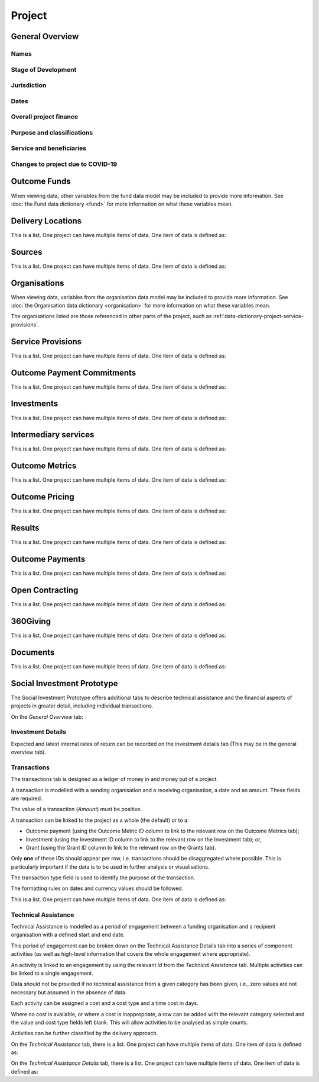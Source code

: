 Project
=======

General Overview
----------------

Names
^^^^^


.. datadictionary::
   :schema: project.json
   :path: /properties/name

.. datadictionary::
   :schema: project.json
   :path: /properties/alternative_names


Stage of Development
^^^^^^^^^^^^^^^^^^^^

.. datadictionary::
   :schema: project.json
   :path: /properties/stage_development


Jurisdiction
^^^^^^^^^^^^

.. datadictionary::
   :schema: project.json
   :path: /properties/jurisdiction

Dates
^^^^^

.. datadictionary::
   :schema: project.json
   :path: /properties/dates

Overall project finance
^^^^^^^^^^^^^^^^^^^^^^^

.. datadictionary::
   :schema: project.json
   :path: /properties/overall_project_finance

Purpose and classifications
^^^^^^^^^^^^^^^^^^^^^^^^^^^

.. datadictionary::
   :schema: project.json
   :path: /properties/purpose_and_classifications

Service and beneficiaries
^^^^^^^^^^^^^^^^^^^^^^^^^

.. datadictionary::
   :schema: project.json
   :path: /properties/service_and_beneficiaries

Changes to project due to COVID-19
^^^^^^^^^^^^^^^^^^^^^^^^^^^^^^^^^^

.. datadictionary::
   :schema: project.json
   :path: /properties/changes_to_project_due_to_covid19

Outcome Funds
-------------

.. datadictionary::
   :schema: project.json
   :path: /properties/outcome_funds/items

When viewing data, other variables from the fund data model may be included to provide more information. See :doc:`the Fund data dictionary <fund>` for more information on what these variables mean.



Delivery Locations
------------------

This is a list. One project can have multiple items of data. One item of data is defined as:

.. datadictionary::
   :schema: project.json
   :path: /properties/delivery_locations/items


Sources
-------

This is a list. One project can have multiple items of data. One item of data is defined as:

.. datadictionary::
   :schema: project.json
   :path: /properties/sources/items


Organisations
-------------

When viewing data, variables from the organisation data model may be included to provide more information. See :doc:`the Organisation data dictionary <organisation>` for more information on what these variables mean.

The organisations listed are those referenced in other parts of the project, such as :ref:`data-dictionary-project-service-provisions`.

.. _data-dictionary-project-service-provisions:

Service Provisions
------------------

This is a list. One project can have multiple items of data. One item of data is defined as:




.. datadictionary::
   :schema: project.json
   :path: /properties/service_provisions/items


Outcome Payment Commitments
---------------------------

This is a list. One project can have multiple items of data. One item of data is defined as:


.. datadictionary::
   :schema: project.json
   :path: /properties/outcome_payment_commitments/items


Investments
-----------

This is a list. One project can have multiple items of data. One item of data is defined as:




.. datadictionary::
   :schema: project.json
   :path: /properties/investments/items

Intermediary services
---------------------

This is a list. One project can have multiple items of data. One item of data is defined as:



.. datadictionary::
   :schema: project.json
   :path: /properties/intermediary_services/items

Outcome Metrics
---------------

This is a list. One project can have multiple items of data. One item of data is defined as:



.. datadictionary::
   :schema: project.json
   :path: /properties/outcome_metrics/items

Outcome Pricing
---------------

This is a list. One project can have multiple items of data. One item of data is defined as:



.. datadictionary::
   :schema: project.json
   :path: /properties/outcome_pricings/items


Results
-------

This is a list. One project can have multiple items of data. One item of data is defined as:



.. datadictionary::
   :schema: project.json
   :path: /properties/results/items

Outcome Payments
----------------

This is a list. One project can have multiple items of data. One item of data is defined as:



.. datadictionary::
   :schema: project.json
   :path: /properties/outcome_payments/items


Open Contracting
----------------

This is a list. One project can have multiple items of data. One item of data is defined as:



.. datadictionary::
   :schema: project.json
   :path: /properties/open_contracting_datas/items

360Giving
---------

This is a list. One project can have multiple items of data. One item of data is defined as:



.. datadictionary::
   :schema: project.json
   :path: /properties/360giving_datas/items

Documents
---------

This is a list. One project can have multiple items of data. One item of data is defined as:



.. datadictionary::
   :schema: project.json
   :path: /properties/documents/items


Social Investment Prototype
---------------------------


The Social Investment Prototype offers additional tabs to describe technical assistance and the financial aspects of projects in greater detail, including individual transactions.


On the `General Overview` tab:

.. datadictionary::
   :schema: project.json
   :path: /properties/social_investment_prototype


Investment Details
^^^^^^^^^^^^^^^^^^

Expected and latest internal rates of return can be recorded on the investment details tab (This may be in the general overview tab).


.. datadictionary::
   :schema: project.json
   :path: /properties/investment_details


Transactions
^^^^^^^^^^^^

The transactions tab is designed as a ledger of money in and money out of a project.

A transaction is modelled with a sending organisation and a receiving organisation, a date and an amount. These fields are required.

The value of a transaction (`Amount`) must be positive.

A transaction can be linked to the project as a whole (the default) or to a:

* Outcome payment (using the Outcome Metric ID column to link to the relevant row on the Outcome Metrics tab);
* Investment (using the Investment ID column to link to the relevant row on the Investment tab); or,
* Grant (using the Grant ID column to link to the relevant row on the Grants tab).

Only **one** of these IDs should appear per row, i.e. transactions should be disaggregated where possible. This is particularly important if the data is to be used in further analysis or visualisations.

The transaction type field is used to identify the purpose of the transaction.

The formatting rules on dates and currency values should be followed.

This is a list. One project can have multiple items of data. One item of data is defined as:

.. datadictionary::
   :schema: project.json
   :path: /properties/transactions/items


Technical Assistance
^^^^^^^^^^^^^^^^^^^^

Technical Assistance is modelled as a period of engagement between a funding organisation and a recipient organisation with a defined start and end date.

This period of engagement can be broken down on the Technical Assistance Details tab into a series of component activities (as well as high-level information that covers the whole engagement where appropriate).

An activity is linked to an engagement by using the relevant `id` from the `Technical Assistance` tab. Multiple activities can be linked to a single engagement.

Data should not be provided if no technical assistance from a given category has been given, i.e., zero values are not necessary but assumed in the absence of data.

Each activity can be assigned a cost and a cost type and a time cost in days.

Where no cost is available, or where a cost is inappropriate, a row can be added with the relevant category selected and the value and cost type fields left blank. This will allow activities to be analysed as simple counts.

Activities can be further classified by the delivery approach.

On the `Technical Assistance` tab, there is a list. One project can have multiple items of data. One item of data is defined as:


.. datadictionary::
   :schema: project.json
   :path: /properties/technical_assistances/items

On the `Technical Assistance Details` tab, there is a list. One project can have multiple items of data. One item of data is defined as:

.. datadictionary::
   :schema: project.json
   :path: /properties/technical_assistance_details/items

